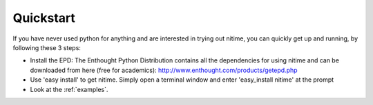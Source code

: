 ============
 Quickstart
============

If you have never used python for anything and are interested in trying out
nitime, you can quickly get up and running, by following these 3 steps:

- Install the EPD: The Enthought Python Distribution contains all the
  dependencies for using nitime and can be downloaded from here (free for
  academics):
  http://www.enthought.com/products/getepd.php  

- Use 'easy install' to get nitime. Simply open a terminal window and enter
  'easy_install nitime' at the prompt

- Look at the :ref:`examples`.
